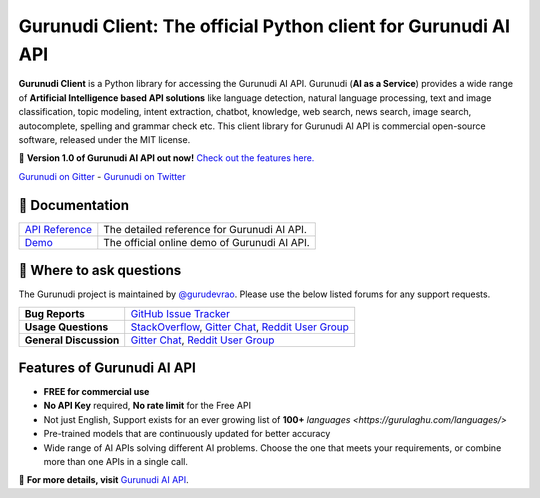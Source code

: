 Gurunudi Client: The official Python client for Gurunudi AI API
***************************************************************

**Gurunudi Client** is a Python library for accessing the Gurunudi AI API.
Gurunudi (**AI as a Service**) provides a wide range of **Artificial Intelligence based API solutions** like language detection, natural language processing, text and image classification, topic modeling, intent extraction, chatbot, knowledge, web search, news search, image search, autocomplete, spelling and grammar check etc.
This client library for Gurunudi AI API is commercial open-source software, released under the MIT license.

💫 **Version 1.0 of Gurunudi AI API out now!** `Check out the features here. <https://gurulaghu.com/api/>`_

`Gurunudi on Gitter <https://gitter.im/gurulaghu/gurunudi>`_ - 
`Gurunudi on Twitter <https://twitter.com/gurulaghu>`_

📖 Documentation
================

===================  ===
`API Reference`_     The detailed reference for Gurunudi AI API.
`Demo`_              The official online demo of Gurunudi AI API.
===================  ===

.. _Demo: https://gurulaghu.com/demo/
.. _API Reference: https://gurulaghu.com/api/

💬 Where to ask questions
==========================

The Gurunudi project is maintained by `@gurudevrao <https://github.com/gurudevrao>`_. Please use the below listed forums for any support requests.

====================== ===
**Bug Reports**        `GitHub Issue Tracker`_
**Usage Questions**    `StackOverflow`_, `Gitter Chat`_, `Reddit User Group`_
**General Discussion** `Gitter Chat`_, `Reddit User Group`_
====================== ===

.. _GitHub Issue Tracker: https://github.com/gurulaghu/gurunudi/issues
.. _StackOverflow: http://stackoverflow.com/questions/tagged/gurunudi
.. _Gitter Chat: https://gitter.im/gurulaghu/gurunudi
.. _Reddit User Group: https://www.reddit.com/r/gurunudi

Features of Gurunudi AI API
===========================

* **FREE for commercial use**
* **No API Key** required, **No rate limit** for the Free API
* Not just English, Support exists for an ever growing list of **100+** `languages <https://gurulaghu.com/languages/>`
* Pre-trained models that are continuously updated for better accuracy
* Wide range of AI APIs solving different AI problems. Choose the one that meets your requirements, or combine more than one APIs in a single call.

📖  **For more details, visit** `Gurunudi AI API <https://gurulaghu.com/api/>`_.

